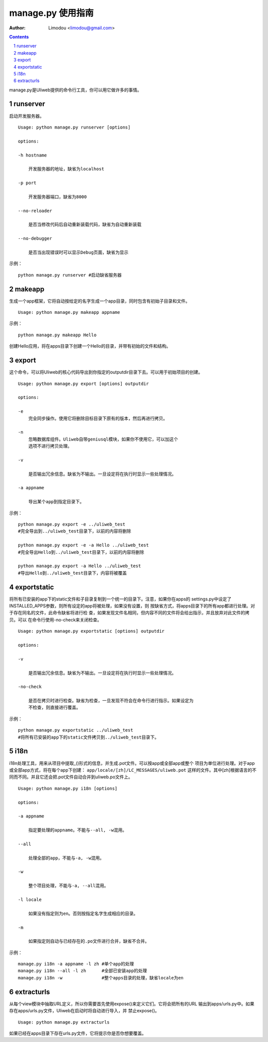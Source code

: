manage.py 使用指南
=====================

:Author: Limodou <limodou@gmail.com>

.. contents:: 
.. sectnum::


manage.py是Uliweb提供的命令行工具，你可以用它做许多的事情。

runserver
-------------

启动开发服务器。

::

    Usage: python manage.py runserver [options] 
    
    options:
    
    -h hostname
    
        开发服务器的地址，缺省为localhost
        
    -p port
    
        开发服务器端口，缺省为8000
        
    --no-reloader
    
        是否当修改代码后自动重新装载代码，缺省为自动重新装载
        
    --no-debugger
    
        是否当出现错误时可以显示Debug页面，缺省为显示
        
示例：

::

    python manage.py runserver #启动缺省服务器
    
makeapp
-------------

生成一个app框架，它将自动按给定的名字生成一个app目录，同时包含有初始子目录和文件。

::

    Usage: python manage.py makeapp appname
  
示例：

::

    python manage.py makeapp Hello 
    
创建Hello应用，将在apps目录下创建一个Hello的目录，并带有初始的文件和结构。

export
--------

这个命令，可以将Uliweb的核心代码导出到你指定的outputdir目录下去。可以用于初始项目的创建。

::

    Usage: python manage.py export [options] outputdir
    
    options:
    
    -e
        完全同步操作。使用它将删除目标目录下原有的版本，然后再进行拷贝。
    
    -n
        忽略数据库组件。Uliweb自带geniusql模块，如果你不使用它，可以加这个
        选项不进行拷贝处理。
        
    -v 

        是否输出冗余信息。缺省为不输出。一旦设定将在执行时显示一些处理情况。
        
    -a appname
    
        导出某个app到指定目录下。
        
示例：

::

    python manage.py export -e ../uliweb_test   
    #完全导出到../uliweb_test目录下，以前的内容将删除
    
    python manage.py export -e -a Hello ../uliweb_test
    #完全导出Hello到../uliweb_test目录下，以前的内容将删除
    
    python manage.py export -a Hello ../uliweb_test
    #导出Hello到../uliweb_test目录下，内容将被覆盖
    
    
exportstatic
---------------

将所有已安装的app下的static文件和子目录复制到一个统一的目录下。注意，如果你在apps的
settings.py中设定了INSTALLED_APPS参数，则所有设定的app将被处理，如果没有设置，则
按缺省方式，将apps目录下的所有app都进行处理。对于存在同名的文件，此命令缺省将进行检
查，如果发现文件名相同，但内容不同的文件将会给出指示，并且放弃对此文件的拷贝。可以
在命令行使用-no-check来关闭检查。

::

    Usage: python manage.py exportstatic [options] outputdir
    
    options:
    
    -v
    
        是否输出冗余信息。缺省为不输出。一旦设定将在执行时显示一些处理情况。
        
    -no-check
    
        是否在拷贝时进行检查。缺省为检查，一旦发现不符会在命令行进行指示。如果设定为
        不检查，则直接进行覆盖。
        
示例：

::

    python manage.py exportstatic ../uliweb_test   
    #将所有已安装的app下的static文件拷贝到../uliweb_test目录下。
        
i18n
-------

i18n处理工具，用来从项目中提取_()形式的信息，并生成.pot文件。可以按app或全部app或整个
项目为单位进行处理。对于app或全部app方式，将在每个app下创建： ``app/locale/[zh]/LC_MESSAGES/uliweb.pot`` 
这样的文件。其中[zh]根据语言的不同而不同。并且它还会把.pot文件自动合并到uliweb.po文件上。

::

    Usage: python manage.py i18n [options]
    
    options:
    
    -a appname
    
        指定要处理的appname。不能与--all, -w混用。
        
    --all
    
        处理全部的app，不能与-a, -w混用。
        
    -w
    
        整个项目处理，不能与-a, --all混用。
    
    -l locale
    
        如果没有指定则为en。否则按指定名字生成相应的目录。
        
    -m
    
        如果指定则自动与已经存在的.po文件进行合并，缺省不合并。
        
示例：

::

    manage.py i18n -a appname -l zh #单个app的处理
    manage.py i18n --all -l zh      #全部已安装app的处理
    manage.py i18n -w               #整个apps目录的处理，缺省locale为en
    
extracturls
-------------

从每个view模块中抽取URL定义，所以你需要首先使用expose()来定义它们。它将会把所有的URL
输出到apps/urls.py中。如果存在apps/urls.py文件，Uliweb在启动时将自动进行导入，并
禁止expose()。

::

    Usage: python manage.py extracturls
    
如果已经在apps目录下存在urls.py文件，它将提示你是否你想要覆盖。
